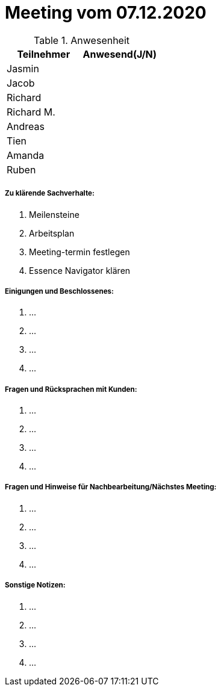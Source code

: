 = Meeting vom 07.12.2020


.Anwesenheit
|===
|*Teilnehmer* | *Anwesend(J/N)*

|Jasmin 
|

|Jacob 
|

|Richard
|

|Richard M.
|

|Andreas
|

|Tien
|

|Amanda
| 

|Ruben
|

|===

===== *Zu klärende Sachverhalte:*
. Meilensteine
. Arbeitsplan
. Meeting-termin festlegen
. Essence Navigator klären

===== *Einigungen und Beschlossenes:*
. ...
. ...
. ...
. ...

===== *Fragen und Rücksprachen mit Kunden:*
. ...
. ...
. ...
. ...

===== *Fragen und Hinweise für Nachbearbeitung/Nächstes Meeting:*
. ...
. ...
. ...
. ...

===== *Sonstige Notizen:*
. ...
. ...
. ...
. ...